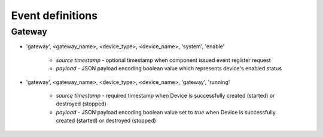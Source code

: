 Event definitions
=================

Gateway
-------

* 'gateway', <gateway_name>, <device_type>, <device_name>, 'system', 'enable'

    * `source timestamp` - optional timestamp when component issued event
      register request

    * `payload` - JSON payload encoding boolean value which represents
      device's enabled status

* 'gateway', <gateway_name>, <device_type>, <device_name>, 'gateway', 'running'

    * `source timestamp` - required timestamp when Device is successfully
      created (started) or destroyed (stopped)

    * `payload` - JSON payload encoding boolean value set to `true` when
      Device is successfully created (started) or destroyed (stopped)
